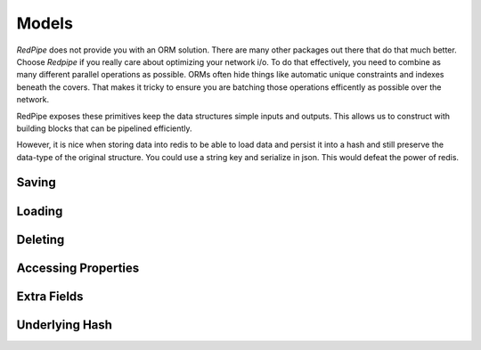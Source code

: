 Models
======
*RedPipe* does not provide you with an ORM solution.
There are many other packages out there that do that much better.
Choose *Redpipe* if you really care about optimizing your network i/o.
To do that effectively, you need to combine as many different parallel operations as possible.
ORMs often hide things like automatic unique constraints and indexes beneath the covers.
That makes it tricky to ensure you are batching those operations efficently as possible over the network.

RedPipe exposes these primitives keep the data structures simple inputs and outputs.
This allows us to construct with building blocks that can be pipelined efficiently.

However, it is nice when storing data into redis to be able to load data and persist it into a hash and still preserve the data-type of the original structure.
You could use a string key and serialize in json.
This would defeat the power of redis.


Saving
------


Loading
-------


Deleting
--------


Accessing Properties
--------------------


Extra Fields
------------


Underlying Hash
---------------



